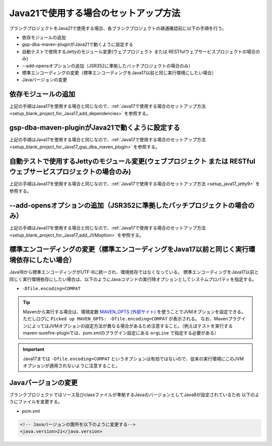 .. _setup_blank_project_for_Java21:

----------------------------------------------------------
Java21で使用する場合のセットアップ方法
----------------------------------------------------------

ブランクプロジェクトをJava21で使用する場合、各ブランクプロジェクトの疎通確認前に以下の手順を行う。

* 依存モジュールの追加
* gsp-dba-maven-pluginがJava21で動くように設定する
* 自動テストで使用するJettyのモジュール変更(ウェブプロジェクト または RESTfulウェブサービスプロジェクトの場合のみ)
* --add-opensオプションの追加（JSR352に準拠したバッチプロジェクトの場合のみ）
* 標準エンコーディングの変更（標準エンコーディングをJava17以前と同じ実行環境にしたい場合）
* Javaバージョンの変更

依存モジュールの追加
-------------------------------------------------------------

上記の手順はJava17を使用する場合と同じなので、:ref:`Java17で使用する場合のセットアップ方法 <setup_blank_project_for_Java17_add_dependencies>` を参照する。

gsp-dba-maven-pluginがJava21で動くように設定する
----------------------------------------------------------

上記の手順はJava17を使用する場合と同じなので、:ref:`Java17で使用する場合のセットアップ方法 <setup_blank_project_for_Java17_gsp_dba_maven_plugin>` を参照する。


自動テストで使用するJettyのモジュール変更(ウェブプロジェクト または RESTfulウェブサービスプロジェクトの場合のみ)
------------------------------------------------------------------------------------------------------------------

上記の手順はJava17を使用する場合と同じなので、:ref:`Java17で使用する場合のセットアップ方法 <setup_java17_jetty9>` を参照する。


--add-opensオプションの追加（JSR352に準拠したバッチプロジェクトの場合のみ）
------------------------------------------------------------------------------------------------------------------

上記の手順はJava17を使用する場合と同じなので、:ref:`Java17で使用する場合のセットアップ方法 <setup_blank_project_for_Java17_add_JVMoption>` を参照する。


標準エンコーディングの変更（標準エンコーディングをJava17以前と同じく実行環境依存にしたい場合）
-------------------------------------------------------------------------------------------------------------------

Java18から標準エンコーディングがUTF-8に統一され、環境依存ではなくなっている。
標準エンコーディングをJava17以前と同じく実行環境依存にしたい場合は、以下のようにJavaコマンドの実行時オプションとしてシステムプロパティを指定する。

* ``-Dfile.encoding=COMPAT``

.. tip::
  Mavenから実行する場合は、環境変数 `MAVEN_OPTS (外部サイト) <https://maven.apache.org/configure.html#maven_opts-environment-variable>`_ を使うことでJVMオプションを設定できる。ただしログに ``Picked up MAVEN_OPTS: -Dfile.encoding=COMPAT`` が表示される。
  なお、MavenプラグインによってはJVMオプションの設定方法が異なる場合があるため注意すること。（例えばテストを実行するmaven-surefire-pluginでは、pom.xmlのプラグイン設定にある ``argLine`` で指定する必要がある）

.. important::
   Java17までは ``-Dfile.encoding=COMPAT`` というオプションは有効ではないので、従来の実行環境にこのJVMオプションが適用されないように注意すること。

Javaバージョンの変更
-----------------------------

ブランクプロジェクトではソース及びclassファイルが準拠するJavaのバージョンとしてJava8が設定されているため
以下のようにファイルを変更する。

* pom.xml

.. code-block:: xml

    <!-- Javaバージョンの箇所を以下のように変更する-->
    <java.version>21</java.version>

